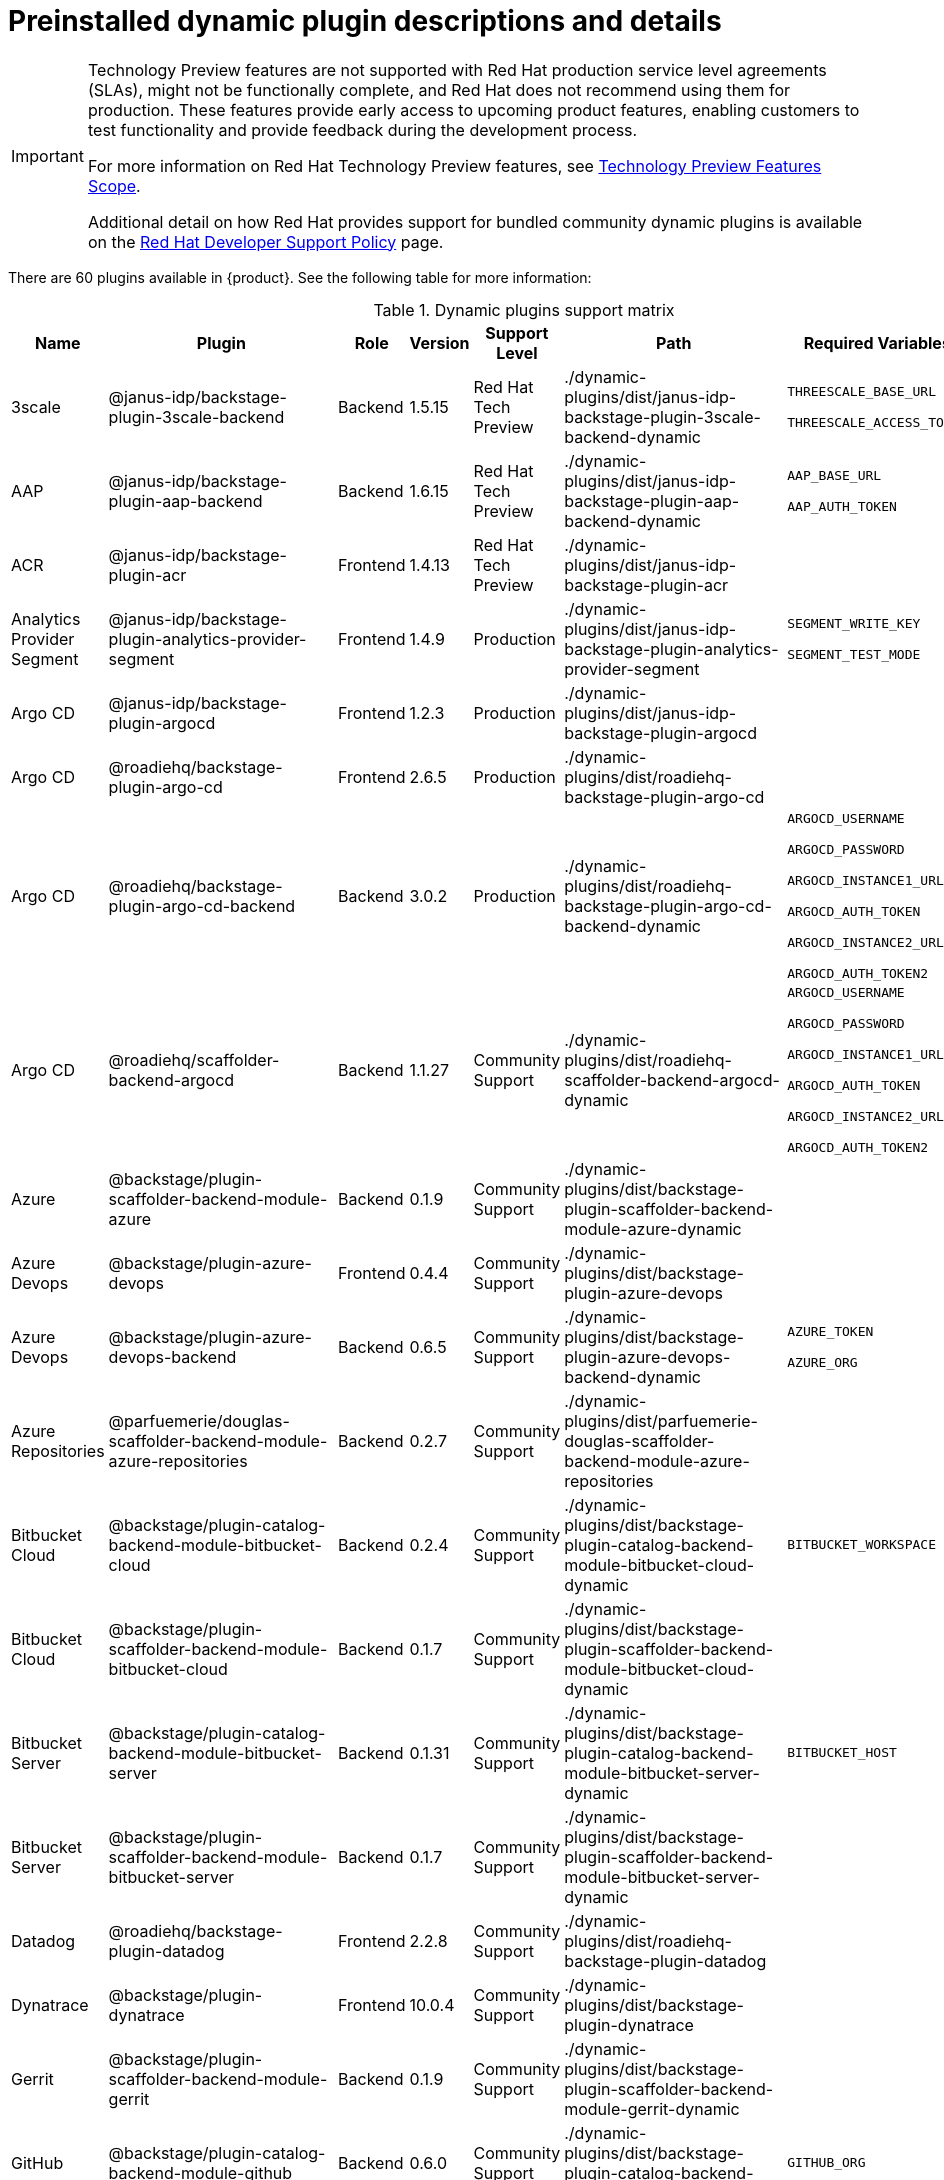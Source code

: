 [id="rhdh-supported-plugins"]
= Preinstalled dynamic plugin descriptions and details

// This page is generated! Do not edit the .adoc file, but instead run rhdh-supported-plugins.sh to regen this page from the latest plugin metadata.
// cd /path/to/rhdh-documentation; ./modules/dynamic-plugins/rhdh-supported-plugins.sh; ./build/scripts/build.sh; google-chrome titles-generated/main/plugin-rhdh/index.html

[IMPORTANT]
====
Technology Preview features are not supported with Red Hat production service level agreements (SLAs), might not be functionally complete, and Red Hat does not recommend using them for production. These features provide early access to upcoming product features, enabling customers to test functionality and provide feedback during the development process.

For more information on Red Hat Technology Preview features, see https://access.redhat.com/support/offerings/techpreview/[Technology Preview Features Scope].

Additional detail on how Red Hat provides support for bundled community dynamic plugins is available on the https://access.redhat.com/policy/developerhub-support-policy[Red Hat Developer Support Policy] page.
====

There are 60 plugins available in {product}. See the following table for more information:

[dynamic-plugins-matrix]
.Dynamic plugins support matrix

[%header,cols=8*]
|===
|*Name* |*Plugin* |*Role* |*Version* |*Support Level*
|*Path* |*Required Variables* |*Default*
|3scale  |@janus-idp/backstage-plugin-3scale-backend |Backend |1.5.15 |Red Hat Tech Preview
|./dynamic-plugins/dist/janus-idp-backstage-plugin-3scale-backend-dynamic
a|
`THREESCALE_BASE_URL`

`THREESCALE_ACCESS_TOKEN`

|Disabled

|AAP  |@janus-idp/backstage-plugin-aap-backend |Backend |1.6.15 |Red Hat Tech Preview
|./dynamic-plugins/dist/janus-idp-backstage-plugin-aap-backend-dynamic
a|
`AAP_BASE_URL`

`AAP_AUTH_TOKEN`

|Disabled

|ACR  |@janus-idp/backstage-plugin-acr |Frontend |1.4.13 |Red Hat Tech Preview
|./dynamic-plugins/dist/janus-idp-backstage-plugin-acr
a|
|Disabled

|Analytics Provider Segment  |@janus-idp/backstage-plugin-analytics-provider-segment |Frontend |1.4.9 |Production
|./dynamic-plugins/dist/janus-idp-backstage-plugin-analytics-provider-segment
a|
`SEGMENT_WRITE_KEY`

`SEGMENT_TEST_MODE`

|Enabled

|Argo CD  |@janus-idp/backstage-plugin-argocd |Frontend |1.2.3 |Production
|./dynamic-plugins/dist/janus-idp-backstage-plugin-argocd
a|
|Disabled

|Argo CD  |@roadiehq/backstage-plugin-argo-cd |Frontend |2.6.5 |Production
|./dynamic-plugins/dist/roadiehq-backstage-plugin-argo-cd
a|
|Disabled

|Argo CD  |@roadiehq/backstage-plugin-argo-cd-backend |Backend |3.0.2 |Production
|./dynamic-plugins/dist/roadiehq-backstage-plugin-argo-cd-backend-dynamic
a|
`ARGOCD_USERNAME`

`ARGOCD_PASSWORD`

`ARGOCD_INSTANCE1_URL`

`ARGOCD_AUTH_TOKEN`

`ARGOCD_INSTANCE2_URL`

`ARGOCD_AUTH_TOKEN2`

|Disabled

|Argo CD  |@roadiehq/scaffolder-backend-argocd |Backend |1.1.27 |Community Support
|./dynamic-plugins/dist/roadiehq-scaffolder-backend-argocd-dynamic
a|
`ARGOCD_USERNAME`

`ARGOCD_PASSWORD`

`ARGOCD_INSTANCE1_URL`

`ARGOCD_AUTH_TOKEN`

`ARGOCD_INSTANCE2_URL`

`ARGOCD_AUTH_TOKEN2`

|Disabled

|Azure  |@backstage/plugin-scaffolder-backend-module-azure |Backend |0.1.9 |Community Support
|./dynamic-plugins/dist/backstage-plugin-scaffolder-backend-module-azure-dynamic
a|
|Enabled

|Azure Devops  |@backstage/plugin-azure-devops |Frontend |0.4.4 |Community Support
|./dynamic-plugins/dist/backstage-plugin-azure-devops
a|
|Disabled

|Azure Devops  |@backstage/plugin-azure-devops-backend |Backend |0.6.5 |Community Support
|./dynamic-plugins/dist/backstage-plugin-azure-devops-backend-dynamic
a|
`AZURE_TOKEN`

`AZURE_ORG`

|Disabled

|Azure Repositories  |@parfuemerie/douglas-scaffolder-backend-module-azure-repositories |Backend |0.2.7 |Community Support
|./dynamic-plugins/dist/parfuemerie-douglas-scaffolder-backend-module-azure-repositories
a|
|Disabled

|Bitbucket Cloud  |@backstage/plugin-catalog-backend-module-bitbucket-cloud |Backend |0.2.4 |Community Support
|./dynamic-plugins/dist/backstage-plugin-catalog-backend-module-bitbucket-cloud-dynamic
a|
`BITBUCKET_WORKSPACE`

|Disabled

|Bitbucket Cloud  |@backstage/plugin-scaffolder-backend-module-bitbucket-cloud |Backend |0.1.7 |Community Support
|./dynamic-plugins/dist/backstage-plugin-scaffolder-backend-module-bitbucket-cloud-dynamic
a|
|Enabled

|Bitbucket Server  |@backstage/plugin-catalog-backend-module-bitbucket-server |Backend |0.1.31 |Community Support
|./dynamic-plugins/dist/backstage-plugin-catalog-backend-module-bitbucket-server-dynamic
a|
`BITBUCKET_HOST`

|Disabled

|Bitbucket Server  |@backstage/plugin-scaffolder-backend-module-bitbucket-server |Backend |0.1.7 |Community Support
|./dynamic-plugins/dist/backstage-plugin-scaffolder-backend-module-bitbucket-server-dynamic
a|
|Enabled

|Datadog  |@roadiehq/backstage-plugin-datadog |Frontend |2.2.8 |Community Support
|./dynamic-plugins/dist/roadiehq-backstage-plugin-datadog
a|
|Disabled

|Dynatrace  |@backstage/plugin-dynatrace |Frontend |10.0.4 |Community Support
|./dynamic-plugins/dist/backstage-plugin-dynatrace
a|
|Disabled

|Gerrit  |@backstage/plugin-scaffolder-backend-module-gerrit |Backend |0.1.9 |Community Support
|./dynamic-plugins/dist/backstage-plugin-scaffolder-backend-module-gerrit-dynamic
a|
|Enabled

|GitHub  |@backstage/plugin-catalog-backend-module-github |Backend |0.6.0 |Community Support
|./dynamic-plugins/dist/backstage-plugin-catalog-backend-module-github-dynamic
a|
`GITHUB_ORG`

|Disabled

|GitHub  |@backstage/plugin-scaffolder-backend-module-github |Backend |0.2.7 |Community Support
|./dynamic-plugins/dist/backstage-plugin-scaffolder-backend-module-github-dynamic
a|
|Enabled

|GitHub Actions  |@backstage/plugin-github-actions |Frontend |0.6.16 |Community Support
|./dynamic-plugins/dist/backstage-plugin-github-actions
a|
|Disabled

|GitHub Insights  |@roadiehq/backstage-plugin-github-insights |Frontend |2.3.29 |Community Support
|./dynamic-plugins/dist/roadiehq-backstage-plugin-github-insights
a|
|Disabled

|GitHub Issues  |@backstage/plugin-github-issues |Frontend |0.4.2 |Community Support
|./dynamic-plugins/dist/backstage-plugin-github-issues
a|
|Disabled

|GitHub Org  |@backstage/plugin-catalog-backend-module-github-org |Backend |0.1.12 |Community Support
|./dynamic-plugins/dist/backstage-plugin-catalog-backend-module-github-org-dynamic
a|
`GITHUB_URL`

`GITHUB_ORG`

|Disabled

|GitHub Pull Requests  |@roadiehq/backstage-plugin-github-pull-requests |Frontend |2.5.26 |Community Support
|./dynamic-plugins/dist/roadiehq-backstage-plugin-github-pull-requests
a|
|Disabled

|GitLab  |@immobiliarelabs/backstage-plugin-gitlab |Frontend |6.5.0 |Community Support
|./dynamic-plugins/dist/immobiliarelabs-backstage-plugin-gitlab
a|
|Disabled

|GitLab  |@backstage/plugin-catalog-backend-module-gitlab |Backend |0.3.15 |Community Support
|./dynamic-plugins/dist/backstage-plugin-catalog-backend-module-gitlab-dynamic
a|
|Disabled

|GitLab  |@immobiliarelabs/backstage-plugin-gitlab-backend |Backend |6.5.0 |Community Support
|./dynamic-plugins/dist/immobiliarelabs-backstage-plugin-gitlab-backend-dynamic
a|
`GITLAB_HOST`

`GITLAB_TOKEN`

|Disabled

|GitLab  |@backstage/plugin-scaffolder-backend-module-gitlab |Backend |0.3.3 |Community Support
|./dynamic-plugins/dist/backstage-plugin-scaffolder-backend-module-gitlab-dynamic
a|
|Enabled

|GitLab Org  |@backstage/plugin-catalog-backend-module-gitlab-org |Backend |0.3.10 |Community Support
|./dynamic-plugins/dist/backstage-plugin-catalog-backend-module-gitlab-org-dynamic
a|
|Disabled

|Http Request  |@roadiehq/scaffolder-backend-module-http-request |Backend |4.3.2 |Community Support
|./dynamic-plugins/dist/roadiehq-scaffolder-backend-module-http-request-dynamic
a|
|Enabled

|Jenkins  |@backstage/plugin-jenkins |Frontend |0.9.10 |Community Support
|./dynamic-plugins/dist/backstage-plugin-jenkins
a|
|Disabled

|Jenkins  |@backstage/plugin-jenkins-backend |Backend |0.4.5 |Community Support
|./dynamic-plugins/dist/backstage-plugin-jenkins-backend-dynamic
a|
`JENKINS_URL`

`JENKINS_USERNAME`

`JENKINS_TOKEN`

|Disabled

|JFrog Artifactory  |@janus-idp/backstage-plugin-jfrog-artifactory |Frontend |1.4.11 |Red Hat Tech Preview
|./dynamic-plugins/dist/janus-idp-backstage-plugin-jfrog-artifactory
a|
|Disabled

|Jira  |@roadiehq/backstage-plugin-jira |Frontend |2.5.8 |Community Support
|./dynamic-plugins/dist/roadiehq-backstage-plugin-jira
a|
|Disabled

|Keycloak  |@janus-idp/backstage-plugin-keycloak-backend |Backend |1.9.12 |Production
|./dynamic-plugins/dist/janus-idp-backstage-plugin-keycloak-backend-dynamic
a|
`KEYCLOAK_BASE_URL`

`KEYCLOAK_LOGIN_REALM`

`KEYCLOAK_REALM`

`KEYCLOAK_CLIENT_ID`

`KEYCLOAK_CLIENT_SECRET`

|Disabled

|Kubernetes  |@backstage/plugin-kubernetes |Frontend |0.11.9 |Community Support
|./dynamic-plugins/dist/backstage-plugin-kubernetes
a|
|Disabled

|Kubernetes  |@backstage/plugin-kubernetes-backend |Backend |0.17.0 |Production
|./dynamic-plugins/dist/backstage-plugin-kubernetes-backend-dynamic
a|
`K8S_CLUSTER_NAME`

`K8S_CLUSTER_URL`

`K8S_CLUSTER_TOKEN`

|Disabled

|Lighthouse  |@backstage/plugin-lighthouse |Frontend |0.4.20 |Community Support
|./dynamic-plugins/dist/backstage-plugin-lighthouse
a|
|Disabled

|Nexus Repository Manager  |@janus-idp/backstage-plugin-nexus-repository-manager |Frontend |1.6.10 |Red Hat Tech Preview
|./dynamic-plugins/dist/janus-idp-backstage-plugin-nexus-repository-manager
a|
|Disabled

|OCM  |@janus-idp/backstage-plugin-ocm |Frontend |4.1.8 |Production
|./dynamic-plugins/dist/janus-idp-backstage-plugin-ocm
a|
|Disabled

|OCM  |@janus-idp/backstage-plugin-ocm-backend |Backend |4.0.8 |Production
|./dynamic-plugins/dist/janus-idp-backstage-plugin-ocm-backend-dynamic
a|
`OCM_HUB_NAME`

`OCM_HUB_URL`

`moc_infra_token`

|Disabled

|PagerDuty  |@pagerduty/backstage-plugin |Frontend |0.12.0 |Community Support
|./dynamic-plugins/dist/pagerduty-backstage-plugin
a|
|Disabled

|Quay  |@janus-idp/backstage-plugin-quay |Frontend |1.7.8 |Production
|./dynamic-plugins/dist/janus-idp-backstage-plugin-quay
a|
|Disabled

|Quay  |@janus-idp/backstage-scaffolder-backend-module-quay |Backend |1.4.12 |Production
|./dynamic-plugins/dist/janus-idp-backstage-scaffolder-backend-module-quay-dynamic
a|
|Enabled

|RBAC  |@janus-idp/backstage-plugin-rbac |Frontend |1.24.1 |Production
|./dynamic-plugins/dist/janus-idp-backstage-plugin-rbac
a|
|Disabled

|Regex  |@janus-idp/backstage-scaffolder-backend-module-regex |Backend |1.4.12 |Production
|./dynamic-plugins/dist/janus-idp-backstage-scaffolder-backend-module-regex-dynamic
a|
|Enabled

|Scaffolder Relation Processor  |@janus-idp/backstage-plugin-catalog-backend-module-scaffolder-relation-processor |Backend |1.0.3 |Red Hat Tech Preview
|./dynamic-plugins/dist/janus-idp-backstage-plugin-catalog-backend-module-scaffolder-relation-processor-dynamic
a|
|Enabled

|Security Insights  |@roadiehq/backstage-plugin-security-insights |Frontend |2.3.17 |Community Support
|./dynamic-plugins/dist/roadiehq-backstage-plugin-security-insights
a|
|Disabled

|ServiceNow  |@janus-idp/backstage-scaffolder-backend-module-servicenow |Backend |1.4.14 |Red Hat Tech Preview
|./dynamic-plugins/dist/janus-idp-backstage-scaffolder-backend-module-servicenow-dynamic
a|
`SERVICENOW_BASE_URL`

`SERVICENOW_USERNAME`

`SERVICENOW_PASSWORD`

|Disabled

|SonarQube  |@backstage/plugin-sonarqube |Frontend |0.7.17 |Community Support
|./dynamic-plugins/dist/backstage-plugin-sonarqube
a|
|Disabled

|SonarQube  |@backstage/plugin-sonarqube-backend |Backend |0.2.20 |Community Support
|./dynamic-plugins/dist/backstage-plugin-sonarqube-backend-dynamic
a|
`SONARQUBE_URL`

`SONARQUBE_TOKEN`

|Disabled

|SonarQube  |@janus-idp/backstage-scaffolder-backend-module-sonarqube |Backend |1.4.12 |Red Hat Tech Preview
|./dynamic-plugins/dist/janus-idp-backstage-scaffolder-backend-module-sonarqube-dynamic
a|
|Disabled

|TechDocs  |@backstage/plugin-techdocs |Frontend |1.10.4 |Production
|./dynamic-plugins/dist/backstage-plugin-techdocs
a|
|Enabled

|TechDocs  |@backstage/plugin-techdocs-backend |Backend |1.10.4 |Production
|./dynamic-plugins/dist/backstage-plugin-techdocs-backend-dynamic
a|
|Enabled

|Tech Radar  |@backstage/plugin-tech-radar |Frontend |0.7.4 |Community Support
|./dynamic-plugins/dist/backstage-plugin-tech-radar
a|
|Disabled

|Tekton  |@janus-idp/backstage-plugin-tekton |Frontend |3.7.7 |Production
|./dynamic-plugins/dist/janus-idp-backstage-plugin-tekton
a|
|Disabled

|Topology  |@janus-idp/backstage-plugin-topology |Frontend |1.21.10 |Production
|./dynamic-plugins/dist/janus-idp-backstage-plugin-topology
a|
|Disabled

|Utils  |@roadiehq/scaffolder-backend-module-utils |Backend |1.15.3 |Community Support
|./dynamic-plugins/dist/roadiehq-scaffolder-backend-module-utils-dynamic
a|
|Enabled

|===
[NOTE]
====
* To configure Keycloak, see xref:rhdh-keycloak_{context}[Installation and configuration of Keycloak].

* To configure Techdocs, see http://backstage.io/docs/features/techdocs/configuration[reference documentation]. After experimenting with basic setup, use CI/CD to generate docs and an external cloud storage when deploying TechDocs for production use-case.
See also this https://backstage.io/docs/features/techdocs/how-to-guides#how-to-migrate-from-techdocs-basic-to-recommended-deployment-approach[recommended deployment approach].
====
